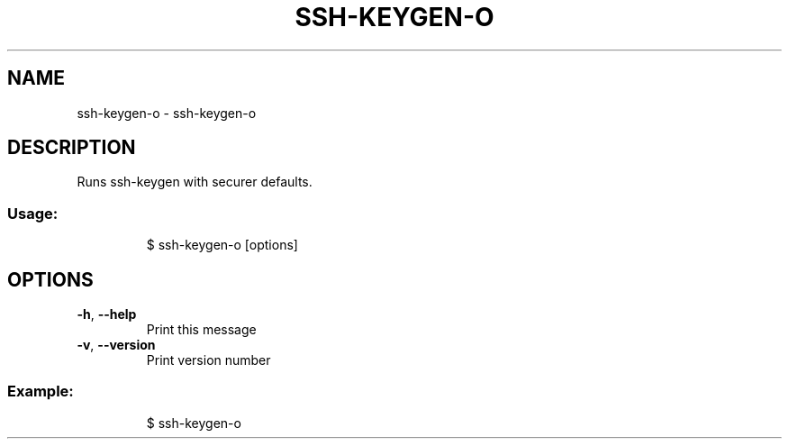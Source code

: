 .\" DO NOT MODIFY THIS FILE!  It was generated by help2man 1.47.8.
.TH SSH-KEYGEN-O "1" "March 2019" "dotfiles" "User Commands"
.SH NAME
ssh-keygen-o \- ssh-keygen-o
.SH DESCRIPTION
Runs ssh\-keygen with securer defaults.
.SS "Usage:"
.IP
$ ssh\-keygen\-o [options]
.SH OPTIONS
.TP
\fB\-h\fR, \fB\-\-help\fR
Print this message
.TP
\fB\-v\fR, \fB\-\-version\fR
Print version number
.SS "Example:"
.IP
$ ssh\-keygen\-o

